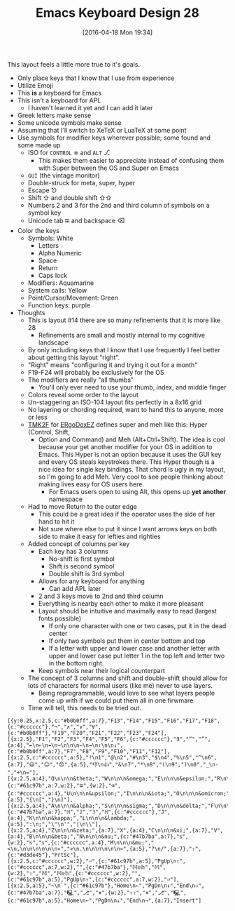 #+DATE: [2016-04-18 Mon 19:34]
#+OPTIONS: toc:nil num:nil todo:nil pri:nil tags:nil ^:nil
#+CATEGORY: Article
#+TAGS: Emacs, Keyboard, MechanicalKeyboard
#+TITLE: Emacs Keyboard Design 28

This layout feels a little more true to it's goals.

[[./image/keyboard-layout-17.png]]

#+HTML: <!--more-->

- Only place keys that I know that I use from experience
- Utilize Emoji
- This *is* a keyboard for Emacs
- This isn't a keyboard for APL
  - I haven't learned it yet and I can add it later
- Greek letters make sense
- Some unicode symbols make sense
- Assuming that I'll switch to XeTeX or LuaTeX at some point
- Use symbols for modifier keys wherever possible; some found and some made up
  - ISO for =CONTROL= ⎈ and =ALT= ⎇
    - This makes them easier to appreciate instead of confusing them with
      Super between the OS and Super on Emacs
  - =GUI= (the vintage monitor)
  - Double-struck for meta, super, hyper
  - Escape ⎋
  - Shift ⇧ and double shift ⇧⇧
  - Numbers 2 and 3 for the 2nd and third column of symbols on a symbol key
  - Unicode tab ⭾ and backspace ⌫
- Color the keys
  - Symbols: White
    - Letters
    - Alpha Numeric
    - Space
    - Return
    - Caps lock
  - Modifiers: Aquamarine
  - System calls: Yellow
  - Point/Cursor/Movement: Green
  - Function keys: purple
- Thoughts
  - This is layout #14 there are so many refinements that it is more like 28
    - Refinements are small and mostly internal to my cognitive landscape
  - By only including keys that I know that I use frequently I feel better
    about getting this layout "right".
  - "Right" means "configuring it and trying it out for a month"
  - F19-F24 will probably be exclusively for the OS
  - The modifiers are really "all thumbs"
    - You'll only ever need to use your thumb, index, and middle finger
  - Colors reveal some order to the layout
  - Un-staggering an ISO-104 layout fits perfectly in a 8x16 grid
  - No layering or chording required, want to hand this to anyone, more or less
  - [[https://github.com/tmk/tmk_keyboard][TMK2F]] for [[https://github.com/inkthink/an-alt-ergodox-ez-layout/wiki/Unofficial-Quick-Reference-to-the-ErgoDox-EZ][ERgoDoxEZ]] defines super and meh like this: Hyper (Control, Shift,
    - Option and Command) and Meh (Alt+Ctrl+Shift). The idea is cool because your
      get another modifier for your OS in addition to Emacs. This Hyper is not an
      option because it uses the GUI key and every OS steals keystrokes there. This
      Hyper though is a nice idea for single key bindings. That chord is ugly
      in my layout, so I'm going to add Meh. Very cool to see people thinking
      about making lives easy for OS users here.
      - For Emacs users open to using Alt, this opens up *yet another* namespace
  - Had to move Return to the outer edge
    - This could be a great idea if the operator uses the side of her hand to
      hit it
    - Not sure where else to put it since I want arrows keys on both side to
      make it easy for lefties and righties
  - Added concept of columns per key
    - Each key has 3 columns
      - No-shift is first symbol
      - Shift is second symbol
      - Double shift is 3rd symbol
    - Allows for any keyboard for anything
      - Can add APL later
    - 2 and 3 keys move to 2nd and third column
    - Everything is nearby each other to make it more pleasant
    - Layout should be intuitive and maximally easy to read (largest fonts
      possible)
      - If only one character with one or two cases, put it in the dead center
      - If only two symbols put them in center bottom and top
      - If a letter with upper and lower case and another letter with upper
        and lower case put letter 1 in the top left and letter two in the
        bottom right.
    - Keep symbols near their logical counterpart
  - The concept of 3 columns and shift and double-shift should allow for lots
    of characters for normal users (like me) never to use layers.
    - Being reprogrammable, would love to see what layers people come up with
      if we could put them all in one firwmare
  - Time will tell, this needs to be tried out.

#+BEGIN_EXAMPLE
[{y:0.25,x:2.5,c:"#b0b0ff",a:7},"F13","F14","F15","F16","F17","F18",{c:"#cccccc"},"¬","∧","∨","∀",{c:"#b0b0ff"},"F19","F20","F21","F22","F23","F24"],
[{x:2.5},"F1","F2","F3","F4","F5","F6",{c:"#cccccc"},"∃","“","”",{a:4},"↞\n↜\n↠\n↝\n\n\n←\n→\n↑\n\n↓",{c:"#b0b0ff",a:7},"F7","F8","F9","F10","F11","F12"],
[{x:2.5,c:"#cccccc",a:5},"!\n1","@\n2","#\n3","$\n4","%\n5","^\n6",{a:7},"😃","😐","😠",{a:5},"👎\n👍","&\n7","*\n8","(\n9",")\n0","_\n-","+\n="],
[{x:2.5,a:4},"Q\n\n\n&theta;","W\n\n\n&omega;","E\n\n\n&epsilon;","R\n\n\n&rho;","T\n\n\n&tau;","Y\n\n\n&psi;",{c:"#61c97b",a:7,w:2},"⭾",{w:2},"⌫",{c:"#cccccc",a:4},"U\n\n\n&upsilon;","I\n\n\n&iota;","O\n\n\n&omicron;","P\n\n\n&pi;",{a:5},"{\n[","}\n]"],
[{x:2.5,a:4},"A\n\n\n&alpha;","S\n\n\n&sigma;","D\n\n\n&delta;","F\n\n\n&phi;","G\n\n\n&gamma;","H\n\n\n&eta;",{c:"#47b7ba",a:7},"ℍ","𝟚","𝟛","ℍ",{c:"#cccccc"},"J",{a:4},"K\n\n\n&kappa;","L\n\n\n&lambda;",{a:5},":\n;","\"\n'","|\n\\"],
[{x:2.5,a:4},"Z\n\n\n&zeta;",{a:7},"X",{a:4},"C\n\n\n&xi;",{a:7},"V",{a:4},"B\n\n\n&beta;","N\n\n\n&nu;",{c:"#47b7ba",a:7},"𝕤",{w:2},"⎋","𝕤",{c:"#cccccc",a:4},"M\n\n\n&mu;","<\n,\n\n\n\n\n\n«",">\n.\n\n\n\n\n\n»",{a:5},"?\n/",{a:7},"⇪",{c:"#d3de45"},"PrtSc"],
[{x:2.5,c:"#cccccc",w:2},"⏎",{c:"#61c97b",a:5},"PgUp\n↑",{c:"#cccccc",a:7,w:2},"",{c:"#47b7ba"},"𝕄𝕖𝕙","𝕄",{w:2},"⇧","𝕄","𝕄𝕖𝕙",{c:"#cccccc",w:2},"",{c:"#61c97b",a:5},"PgUp\n↑",{c:"#cccccc",a:7,w:2},"⏎"],
[{x:2.5,a:5},"~\n`",{c:"#61c97b"},"Home\n←","PgDn\n↓","End\n→",{c:"#47b7ba",a:7},"🖳","⎇","⎈",{w:2},"⇧⇧","⎈","⎇","🖳",{c:"#61c97b",a:5},"Home\n←","PgDn\n↓","End\n→",{a:7},"Insert"]
#+END_EXAMPLE

# ./image/keyboard-layout-28.png https://www.wisdomandwonder.com/wp-content/uploads/2016/04/keyboard-layout-28.png
